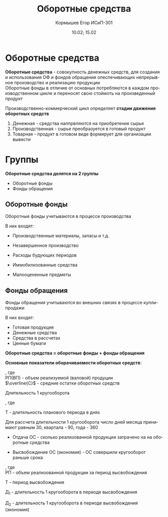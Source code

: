 #+TITLE: Оборотные средства
#+AUTHOR: Кормышев Егор ИСиП-301
#+DATE: 10.02; 15.02
#+LANGUAGE: ru
#+LaTeX_HEADER: \usepackage[russian]{babel}

* Оборотные средства

*Оборотные средства* - совокупность денежных средств, для создания и использования ОФ и фондов обращения опеспечивающих непрерывное производство и реализацию продукции \\

Оборотные фонды в отличие от основных потребляются в каждом производственном цикле и переносят свою стоймоть на произведенный продукт

Производственно-коммерческий цикл определяет *стадии движения оборотных средств*

1) Денежная - средства наппрвляются на приобретение сырья
2) Производственная -  сырье преобразуется в готовый продукт
3) Товарная - продукт в готовом виде формирует для организации вывести

* Группы

#+begin_center
*Оборотные средства делятся на 2 группы*
#+end_center
- Оборотные фонды
- Фонды обращения
** Оборотные фонды
Оборотные фонды учитываются в процессе производства
#+begin_center
В них входят:
#+end_center

- Производственные материалы, запасы и т.д.

- Незавершенное производство

- Расходы будующих периодов

- Иммобилизованные средства

- Малооцененные предметы
** Фонды обращения 
Фонды обращения учитываются во внешних связях в процессе купли-продажи

#+begin_center
В них входят:
#+end_center

- Готовая продукция
- Денежные средства
- Средства в рассчетах
- Ценные бумаги

#+begin_center
*Оборотные средства = оборотные фонды + фонды обращения*
#+end_center

#+begin_center
*Основные показатели оборачиваемости оборотных средств*:
#+end_center

#+begin_export latex
$K_{\text{об}} = \frac{\text{РП(ВП)}}{\overline{C}}$
#+end_export
, где \\

РП(ВП) - объем реализуемой (валовой) продуции \\

$\overline{C}$ - средние остатки оборотных средств

Длительность 1 кругооборота

#+begin_export latex
$\text{Д} = \frac{T}{K_{\text{об}}}$
#+end_export
, где

T - длительность планового периода в днях

Для рассчета длительности 1 кругооборота число дней месяца принимают равным 30, квартала - 90, года - 360 \\

- Отдача ОС - сколько реализованной продукции затрачено на на оборотные средства

  #+begin_export latex
  $O = \frac{\text{ВП(РП)}}{C_{\text{об}}}$
  #+end_export

- Высвобождение ОС (экономия) - ОС совершили кругооборот раньше срока

 #+begin_export latex
 $\text{В} = \frac{\text{РП}}{T} * (\text{Д}_1 - \text{Д}_2)$
 #+end_export
, где \\

РП - объем реализованной продукции за период высвобождения

T - период высвобождения

Д_1 - длительность 1 кругооборота в периоде высвобождения

Д_2 - длительность 1 кругооборота в периоде высвобождения (экономия)
